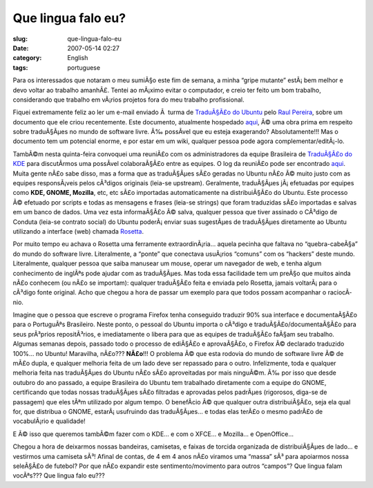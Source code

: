 Que lingua falo eu?
###################
:slug: que-lingua-falo-eu
:date: 2007-05-14 02:27
:category: English
:tags: portuguese

Para os interessados que notaram o meu sumiÃ§o este fim de semana, a
minha “gripe mutante” estÃ¡ bem melhor e devo voltar ao trabalho
amanhÃ£. Tentei ao mÃ¡ximo evitar o computador, e creio ter feito um bom
trabalho, considerando que trabalho em vÃ¡rios projetos fora do meu
trabalho profissional.

Fiquei extremamente feliz ao ler um e-mail enviado Ã  turma de
`TraduÃ§Ã£o do Ubuntu <http://wiki.ubuntubrasil.org/TimeDeTraducao>`__
pelo `Raul Pereira <http://wiki.ubuntubrasil.org/RaulPereira>`__, sobre
um documento que ele criou recentemente. Este documento, atualmente
hospedado
`aqui <http://wiki.ubuntubrasil.org/TimeDeTraducao/CatalogoDeMensagens>`__,
Ã© uma obra prima em respeito sobre traduÃ§Ãµes no mundo de software
livre. Ã‰ possÃ­vel que eu esteja exagerando? Absolutamente!!! Mas o
documento tem um potencial enorme, e por estar em um wiki, qualquer
pessoa pode agora complementar/editÃ¡-lo.

TambÃ©m nesta quinta-feira convoquei uma reuniÃ£o com os administradores
da equipe Brasileira de `TraduÃ§Ã£o do
KDE <http://kde-i18n-ptbr.codigolivre.org.br/index.php>`__ para
discutÃ­rmos uma possÃ­vel colaboraÃ§Ã£o entre as equipes. O log da
reuniÃ£o pode ser encontrado
`aqui <http://wiki.ubuntubrasil.org/TimeDeTraducao/Reuniao20070510>`__.
Muita gente nÃ£o sabe disso, mas a forma que as traduÃ§Ãµes sÃ£o geradas
no Ubuntu nÃ£o Ã© muito justo com as equipes responsÃ¡veis pelos
cÃ³digos originais (leia-se upstream). Geralmente, traduÃ§Ãµes
jÃ¡ efetuadas por equipes como **KDE, GNOME, Mozilla**, etc, etc sÃ£o
importadas automaticamente na distribuiÃ§Ã£o do Ubuntu. Este processo Ã©
efetuado por scripts e todas as mensagens e frases (leia-se strings) que
foram traduzidas sÃ£o importadas e salvas em um banco de dados. Uma vez
esta informaÃ§Ã£o Ã© salva, qualquer pessoa que tiver assinado o CÃ³digo
de Conduta (leia-se contrato social) do Ubuntu poderÃ¡ enviar suas
sugestÃµes de traduÃ§Ãµes diretamente ao Ubuntu utilizando a interface
(web) chamada
`Rosetta <http://wiki.ubuntubrasil.org/TimeDeTraducao/RosettaFAQ>`__.

Por muito tempo eu achava o Rosetta uma ferramente extraordinÃ¡ria…
aquela pecinha que faltava no “quebra-cabeÃ§a” do mundo do software
livre. Literalmente, a “ponte” que conectava usuÃ¡rios “comuns” com os
“hackers” deste mundo. Literalmente, qualquer pessoa que saiba manusear
um mouse, operar um navegador de web, e tenha algum conhecimento de
inglÃªs pode ajudar com as traduÃ§Ãµes. Mas toda essa facilidade tem um
preÃ§o que muitos ainda nÃ£o conhecem (ou nÃ£o se importam): qualquer
traduÃ§Ã£o feita e enviada pelo Rosetta, jamais voltarÃ¡ para o cÃ³digo
fonte original. Acho que chegou a hora de passar um exemplo para que
todos possam acompanhar o raciocÃ­nio.

Imagine que o pessoa que escreve o programa Firefox tenha conseguido
traduzir 90% sua interface e documentaÃ§Ã£o para o PortuguÃªs
Brasileiro. Neste ponto, o pessoal do Ubuntu importa o cÃ³digo e
traduÃ§Ã£o/documentaÃ§Ã£o para seus prÃ³prios repositÃ³rios, e
imediatamente o libera para que as equipes de traduÃ§Ã£o faÃ§am seu
trabalho. Algumas semanas depois, passado todo o processo de ediÃ§Ã£o e
aprovaÃ§Ã£o, o Firefox Ã© declarado traduzido 100%… no Ubuntu!
Maravilha, nÃ£o??? **NÃ£o**!!! O problema Ã© que esta rodovia do mundo
de software livre Ã© de mÃ£o dupla, e qualquer melhoria feita de um lado
deve ser repassado para o outro. Infelizmente, toda e qualquer melhoria
feita nas traduÃ§Ãµes do Ubuntu nÃ£o sÃ£o aproveitadas por mais
ninguÃ©m. Ã‰ por isso que desde outubro do ano passado, a equipe
Brasileira do Ubuntu tem trabalhado diretamente com a equipe do GNOME,
certificando que todas nossas traduÃ§Ãµes sÃ£o filtradas e aprovadas
pelos padrÃµes (rigorosos, diga-se de passagem) que eles tÃªm utilizado
por algum tempo. O benefÃ­cio Ã© que qualquer outra distribuiÃ§Ã£o, seja
ela qual for, que distribua o GNOME, estarÃ¡ usufruindo das traduÃ§Ãµes…
e todas elas terÃ£o o mesmo padrÃ£o de vocabulÃ¡rio e qualidade!

E Ã© isso que queremos tambÃ©m fazer com o KDE… e com o XFCE… e Mozilla…
e OpenOffice…

Chegou a hora de deixarmos nossas bandeiras, camisetas, e faixas de
torcida organizada de distribuiÃ§Ãµes de lado… e vestirmos uma camiseta
sÃ³! Afinal de contas, de 4 em 4 anos nÃ£o viramos uma “massa” sÃ³ para
apoiarmos nossa seleÃ§Ã£o de futebol? Por que nÃ£o expandir este
sentimento/movimento para outros “campos”? Que lingua falam vocÃªs???
Que lingua falo eu???
